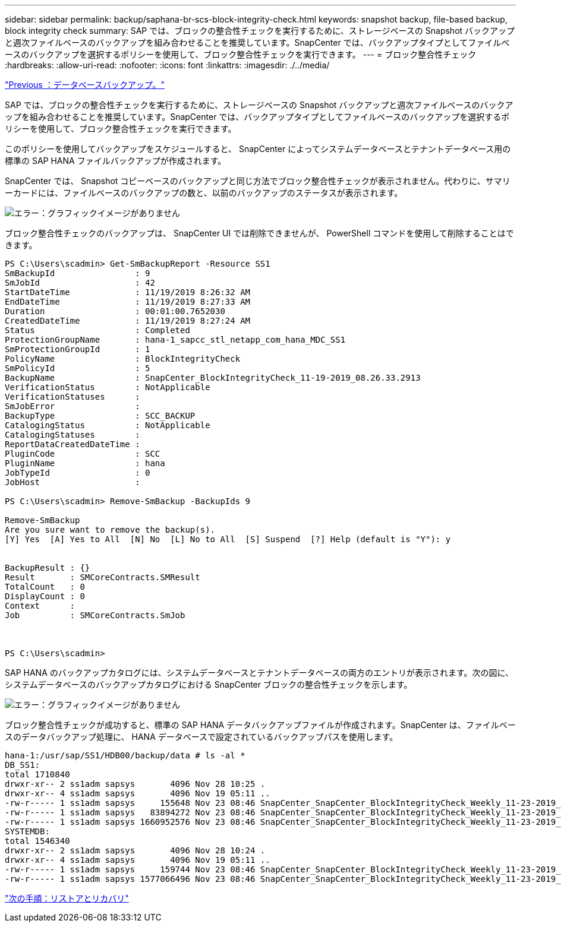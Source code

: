 ---
sidebar: sidebar 
permalink: backup/saphana-br-scs-block-integrity-check.html 
keywords: snapshot backup, file-based backup, block integrity check 
summary: SAP では、ブロックの整合性チェックを実行するために、ストレージベースの Snapshot バックアップと週次ファイルベースのバックアップを組み合わせることを推奨しています。SnapCenter では、バックアップタイプとしてファイルベースのバックアップを選択するポリシーを使用して、ブロック整合性チェックを実行できます。 
---
= ブロック整合性チェック
:hardbreaks:
:allow-uri-read: 
:nofooter: 
:icons: font
:linkattrs: 
:imagesdir: ./../media/


link:saphana-br-scs-database-backups.html["Previous ：データベースバックアップ。"]

SAP では、ブロックの整合性チェックを実行するために、ストレージベースの Snapshot バックアップと週次ファイルベースのバックアップを組み合わせることを推奨しています。SnapCenter では、バックアップタイプとしてファイルベースのバックアップを選択するポリシーを使用して、ブロック整合性チェックを実行できます。

このポリシーを使用してバックアップをスケジュールすると、 SnapCenter によってシステムデータベースとテナントデータベース用の標準の SAP HANA ファイルバックアップが作成されます。

SnapCenter では、 Snapshot コピーベースのバックアップと同じ方法でブロック整合性チェックが表示されません。代わりに、サマリーカードには、ファイルベースのバックアップの数と、以前のバックアップのステータスが表示されます。

image:saphana-br-scs-image94.png["エラー：グラフィックイメージがありません"]

ブロック整合性チェックのバックアップは、 SnapCenter UI では削除できませんが、 PowerShell コマンドを使用して削除することはできます。

....
PS C:\Users\scadmin> Get-SmBackupReport -Resource SS1
SmBackupId                : 9
SmJobId                   : 42
StartDateTime             : 11/19/2019 8:26:32 AM
EndDateTime               : 11/19/2019 8:27:33 AM
Duration                  : 00:01:00.7652030
CreatedDateTime           : 11/19/2019 8:27:24 AM
Status                    : Completed
ProtectionGroupName       : hana-1_sapcc_stl_netapp_com_hana_MDC_SS1
SmProtectionGroupId       : 1
PolicyName                : BlockIntegrityCheck
SmPolicyId                : 5
BackupName                : SnapCenter_BlockIntegrityCheck_11-19-2019_08.26.33.2913
VerificationStatus        : NotApplicable
VerificationStatuses      :
SmJobError                :
BackupType                : SCC_BACKUP
CatalogingStatus          : NotApplicable
CatalogingStatuses        :
ReportDataCreatedDateTime :
PluginCode                : SCC
PluginName                : hana
JobTypeId                 : 0
JobHost                   :
 
PS C:\Users\scadmin> Remove-SmBackup -BackupIds 9
 
Remove-SmBackup
Are you sure want to remove the backup(s).
[Y] Yes  [A] Yes to All  [N] No  [L] No to All  [S] Suspend  [?] Help (default is "Y"): y
 
 
BackupResult : {}
Result       : SMCoreContracts.SMResult
TotalCount   : 0
DisplayCount : 0
Context      :
Job          : SMCoreContracts.SmJob
 
 
 
PS C:\Users\scadmin>
....
SAP HANA のバックアップカタログには、システムデータベースとテナントデータベースの両方のエントリが表示されます。次の図に、システムデータベースのバックアップカタログにおける SnapCenter ブロックの整合性チェックを示します。

image:saphana-br-scs-image95.png["エラー：グラフィックイメージがありません"]

ブロック整合性チェックが成功すると、標準の SAP HANA データバックアップファイルが作成されます。SnapCenter は、ファイルベースのデータバックアップ処理に、 HANA データベースで設定されているバックアップパスを使用します。

....
hana-1:/usr/sap/SS1/HDB00/backup/data # ls -al *
DB_SS1:
total 1710840
drwxr-xr-- 2 ss1adm sapsys       4096 Nov 28 10:25 .
drwxr-xr-- 4 ss1adm sapsys       4096 Nov 19 05:11 ..
-rw-r----- 1 ss1adm sapsys     155648 Nov 23 08:46 SnapCenter_SnapCenter_BlockIntegrityCheck_Weekly_11-23-2019_06.00.07.8397_databackup_0_1
-rw-r----- 1 ss1adm sapsys   83894272 Nov 23 08:46 SnapCenter_SnapCenter_BlockIntegrityCheck_Weekly_11-23-2019_06.00.07.8397_databackup_2_1
-rw-r----- 1 ss1adm sapsys 1660952576 Nov 23 08:46 SnapCenter_SnapCenter_BlockIntegrityCheck_Weekly_11-23-2019_06.00.07.8397_databackup_3_1
SYSTEMDB:
total 1546340
drwxr-xr-- 2 ss1adm sapsys       4096 Nov 28 10:24 .
drwxr-xr-- 4 ss1adm sapsys       4096 Nov 19 05:11 ..
-rw-r----- 1 ss1adm sapsys     159744 Nov 23 08:46 SnapCenter_SnapCenter_BlockIntegrityCheck_Weekly_11-23-2019_06.00.07.8397_databackup_0_1
-rw-r----- 1 ss1adm sapsys 1577066496 Nov 23 08:46 SnapCenter_SnapCenter_BlockIntegrityCheck_Weekly_11-23-2019_06.00.07.8397_databackup_1_1
....
link:saphana-br-scs-restore-and-recovery.html["次の手順：リストアとリカバリ"]
